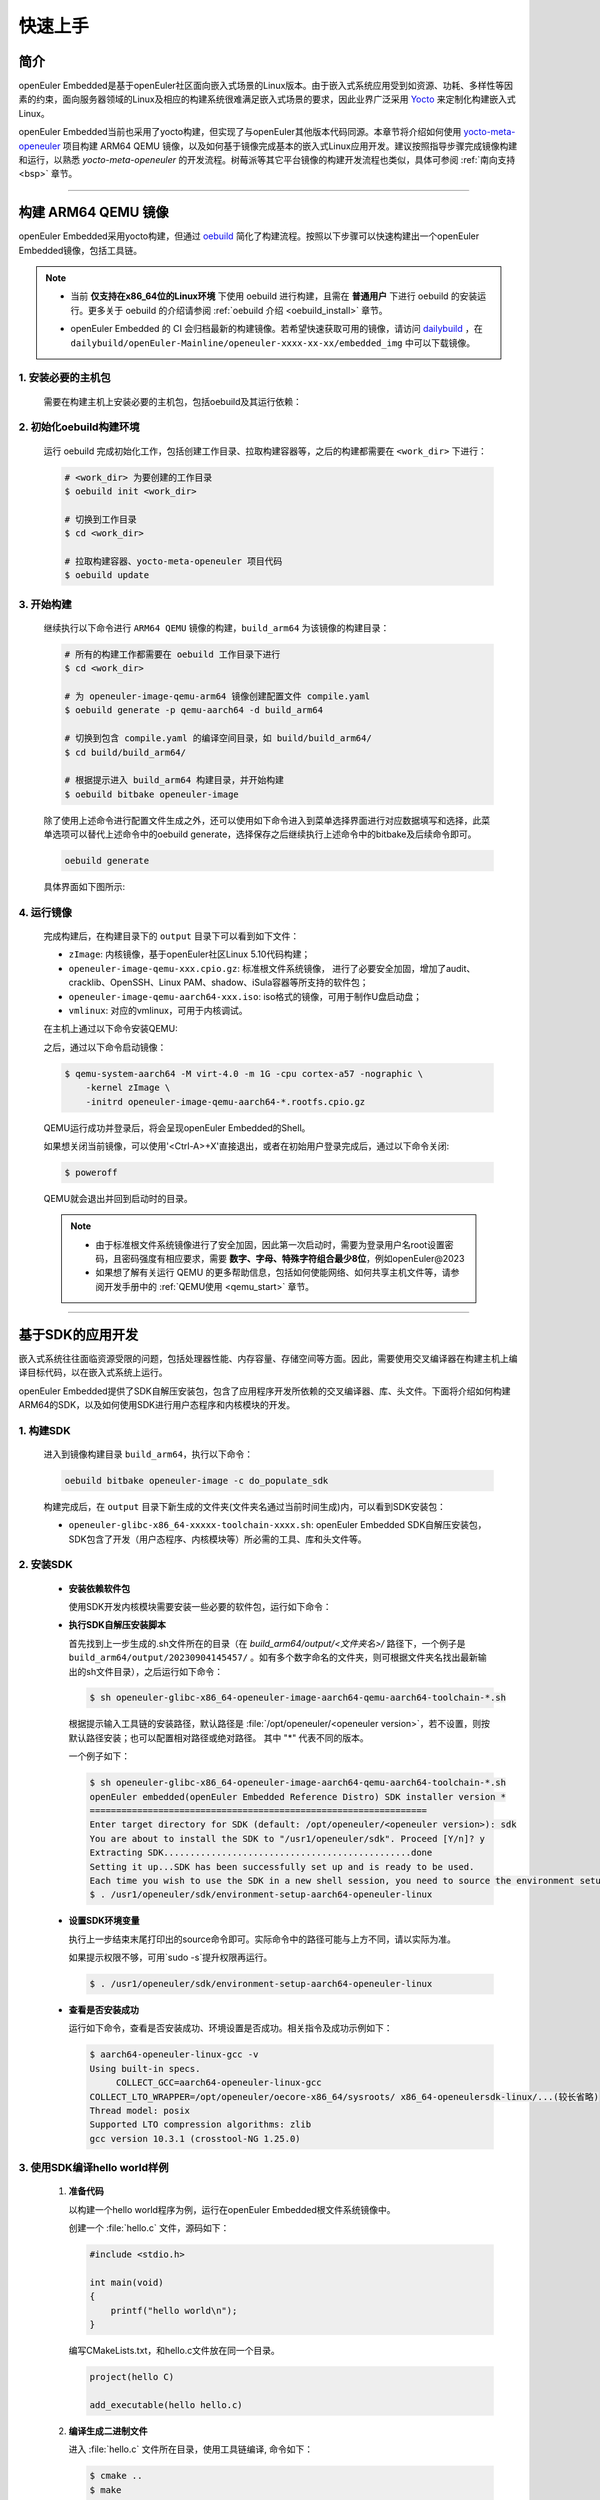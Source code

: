 .. _getting_started:

快速上手
********

简介
====

openEuler Embedded是基于openEuler社区面向嵌入式场景的Linux版本。由于嵌入式系统应用受到如资源、功耗、多样性等因素的约束，面向服务器领域的Linux及相应的构建系统很难满足嵌入式场景的要求，因此业界广泛采用 `Yocto <https://www.yoctoproject.org/>`_
来定制化构建嵌入式Linux。

openEuler Embedded当前也采用了yocto构建，但实现了与openEuler其他版本代码同源。本章节将介绍如何使用 `yocto-meta-openeuler <https://gitee.com/openeuler/yocto-meta-openeuler>`_
项目构建 ARM64 QEMU 镜像，以及如何基于镜像完成基本的嵌入式Linux应用开发。建议按照指导步骤完成镜像构建和运行，以熟悉 `yocto-meta-openeuler` 的开发流程。树莓派等其它平台镜像的构建开发流程也类似，具体可参阅 :ref:`南向支持 <bsp>` 章节。

____

构建 ARM64 QEMU 镜像
====================

openEuler Embedded采用yocto构建，但通过 `oebuild <https://gitee.com/openeuler/oebuild>`_ 简化了构建流程。按照以下步骤可以快速构建出一个openEuler Embedded镜像，包括工具链。

.. note::

   - | 当前 **仅支持在x86_64位的Linux环境** 下使用 oebuild 进行构建，且需在 **普通用户** 下进行 oebuild 的安装运行。更多关于 oebuild 的介绍请参阅 :ref:`oebuild 介绍 <oebuild_install>` 章节。

   - openEuler Embedded 的 CI 会归档最新的构建镜像。若希望快速获取可用的镜像，请访问 `dailybuild <http://121.36.84.172/dailybuild/openEuler-Mainline/>`_ ，在 ``dailybuild/openEuler-Mainline/openeuler-xxxx-xx-xx/embedded_img`` 中可以下载镜像。

1. 安装必要的主机包
-------------------

   需要在构建主机上安装必要的主机包，包括oebuild及其运行依赖：

   .. tabs::

      .. code-tab:: shell openEuler

         # 安装必要的软件包
         $ sudo yum install python3 python3-pip docker
         $ pip install oebuild

         # 配置docker环境
         $ sudo usermod -a -G docker $(whoami)
         $ sudo systemctl daemon-reload && sudo systemctl restart docker
         $ sudo chmod o+rw /var/run/docker.sock

      .. code-tab:: shell Ubuntu

         # 安装必要的软件包
         $ sudo apt-get install python3 python3-pip docker docker.io
         $ pip install oebuild

         # 配置docker环境
         $ sudo usermod -a -G docker $(whoami)
         $ sudo systemctl daemon-reload && sudo systemctl restart docker
         $ sudo chmod o+rw /var/run/docker.sock

      .. code-tab:: shell SUSELeap15.4

         #安装必要的软件包
         $ sudo zypper install python311 python311-pip docker
         $ pip3 install oebuild

         #配置docker环境
         $ sudo usermod -a -G docker $(whoami)
         $ sudo systemctl restart docker
         $ sudo chmod o+rw /var/run/docker.sock
         $ sudo systemctl enable docker

         #配置最新版python
         $ cd /usr/bin
         $ sudo rm python python3
         $ sudo ln -s python3.11 python
         $ sudo ln -s python3.11 python3

2. 初始化oebuild构建环境
------------------------

   运行 oebuild 完成初始化工作，包括创建工作目录、拉取构建容器等，之后的构建都需要在 ``<work_dir>`` 下进行：

   .. code-block:: shell

      # <work_dir> 为要创建的工作目录
      $ oebuild init <work_dir>

      # 切换到工作目录
      $ cd <work_dir>

      # 拉取构建容器、yocto-meta-openeuler 项目代码
      $ oebuild update

3. 开始构建
-----------

   继续执行以下命令进行 ``ARM64 QEMU`` 镜像的构建，``build_arm64`` 为该镜像的构建目录：

   .. code-block:: shell

      # 所有的构建工作都需要在 oebuild 工作目录下进行
      $ cd <work_dir>

      # 为 openeuler-image-qemu-arm64 镜像创建配置文件 compile.yaml
      $ oebuild generate -p qemu-aarch64 -d build_arm64

      # 切换到包含 compile.yaml 的编译空间目录，如 build/build_arm64/
      $ cd build/build_arm64/

      # 根据提示进入 build_arm64 构建目录，并开始构建
      $ oebuild bitbake openeuler-image

   除了使用上述命令进行配置文件生成之外，还可以使用如下命令进入到菜单选择界面进行对应数据填写和选择，此菜单选项可以替代上述命令中的oebuild generate，选择保存之后继续执行上述命令中的bitbake及后续命令即可。

   .. code-block:: console

       oebuild generate

   具体界面如下图所示:

   .. image:: ../_static/images/generate/oebuild-generate-select.png

4. 运行镜像
-----------

   完成构建后，在构建目录下的 ``output`` 目录下可以看到如下文件：

   - ``zImage``: 内核镜像，基于openEuler社区Linux 5.10代码构建；
   - ``openeuler-image-qemu-xxx.cpio.gz``: 标准根文件系统镜像， 进行了必要安全加固，增加了audit、cracklib、OpenSSH、Linux PAM、shadow、iSula容器等所支持的软件包；
   - ``openeuler-image-qemu-aarch64-xxx.iso``: iso格式的镜像，可用于制作U盘启动盘；
   - ``vmlinux``: 对应的vmlinux，可用于内核调试。

   在主机上通过以下命令安装QEMU:

   .. tabs::

      .. tab:: openEuler

         $ sudo yum install qemu-system-aarch64

      .. tab:: Ubuntu

         $ sudo apt-get install qemu-system-arm

      .. tab:: SUSELeap15.4

         $ sudo zypper install qemu-arm

   之后，通过以下命令启动镜像：

   .. code-block:: console

      $ qemu-system-aarch64 -M virt-4.0 -m 1G -cpu cortex-a57 -nographic \
          -kernel zImage \
          -initrd openeuler-image-qemu-aarch64-*.rootfs.cpio.gz

   QEMU运行成功并登录后，将会呈现openEuler Embedded的Shell。

   如果想关闭当前镜像，可以使用'<Ctrl-A>+X'直接退出，或者在初始用户登录完成后，通过以下命令关闭:

   .. code-block:: console

      $ poweroff

   QEMU就会退出并回到启动时的目录。

   .. note::

      - 由于标准根文件系统镜像进行了安全加固，因此第一次启动时，需要为登录用户名root设置密码，且密码强度有相应要求，需要 **数字、字母、特殊字符组合最少8位**，例如openEuler@2023

      - 如果想了解有关运行 QEMU 的更多帮助信息，包括如何使能网络、如何共享主机文件等，请参阅开发手册中的 :ref:`QEMU使用 <qemu_start>` 章节。

____

基于SDK的应用开发
=================

嵌入式系统往往面临资源受限的问题，包括处理器性能、内存容量、存储空间等方面。因此，需要使用交叉编译器在构建主机上编译目标代码，以在嵌入式系统上运行。

openEuler Embedded提供了SDK自解压安装包，包含了应用程序开发所依赖的交叉编译器、库、头文件。下面将介绍如何构建ARM64的SDK，以及如何使用SDK进行用户态程序和内核模块的开发。

1. 构建SDK
----------

   进入到镜像构建目录 ``build_arm64``，执行以下命令：

   .. code-block:: shell

      oebuild bitbake openeuler-image -c do_populate_sdk

   构建完成后，在 ``output`` 目录下新生成的文件夹(文件夹名通过当前时间生成)内，可以看到SDK安装包：

   - ``openeuler-glibc-x86_64-xxxxx-toolchain-xxxx.sh``: openEuler Embedded SDK自解压安装包，SDK包含了开发（用户态程序、内核模块等）所必需的工具、库和头文件等。

.. _install-openeuler-embedded-sdk:

2. 安装SDK
----------

  - **安装依赖软件包**

    使用SDK开发内核模块需要安装一些必要的软件包，运行如下命令：

    .. tabs::

       .. tab:: openEuler

          $ sudo yum install make gcc g++ flex bison gmp-devel libmpc-devel openssl-devel elfutils-libelf-devel

       .. tab:: Ubuntu

          $ sudo apt-get install make gcc g++ flex bison libgmp3-dev libmpc-dev libssl-dev libelf-dev

       .. tab:: SUSELeap15.4

          $ sudo zypper in gcc gcc-c++ make bison gmp-devel libmpc3 openssl cmake flex libelf-devel

  - **执行SDK自解压安装脚本**

    首先找到上一步生成的.sh文件所在的目录（在 `build_arm64/output/<文件夹名>/` 路径下，一个例子是 ``build_arm64/output/20230904145457/`` 。如有多个数字命名的文件夹，则可根据文件夹名找出最新输出的sh文件目录），之后运行如下命令：

    .. code-block:: console

       $ sh openeuler-glibc-x86_64-openeuler-image-aarch64-qemu-aarch64-toolchain-*.sh

    根据提示输入工具链的安装路径，默认路径是 :file:`/opt/openeuler/<openeuler version>`，若不设置，则按默认路径安装；也可以配置相对路径或绝对路径。
    其中 "*" 代表不同的版本。

    一个例子如下：

    .. code-block:: console

       $ sh openeuler-glibc-x86_64-openeuler-image-aarch64-qemu-aarch64-toolchain-*.sh
       openEuler embedded(openEuler Embedded Reference Distro) SDK installer version *
       ================================================================
       Enter target directory for SDK (default: /opt/openeuler/<openeuler version>): sdk
       You are about to install the SDK to "/usr1/openeuler/sdk". Proceed [Y/n]? y
       Extracting SDK...............................................done
       Setting it up...SDK has been successfully set up and is ready to be used.
       Each time you wish to use the SDK in a new shell session, you need to source the environment setup script e.g.
       $ . /usr1/openeuler/sdk/environment-setup-aarch64-openeuler-linux

  - **设置SDK环境变量**

    执行上一步结束末尾打印出的source命令即可。实际命令中的路径可能与上方不同，请以实际为准。
    
    如果提示权限不够，可用`sudo -s`提升权限再运行。

    .. code-block:: console

       $ . /usr1/openeuler/sdk/environment-setup-aarch64-openeuler-linux

  - **查看是否安装成功**

    运行如下命令，查看是否安装成功、环境设置是否成功。相关指令及成功示例如下：

    .. code-block:: console

       $ aarch64-openeuler-linux-gcc -v
       Using built-in specs.
            COLLECT_GCC=aarch64-openeuler-linux-gcc
       COLLECT_LTO_WRAPPER=/opt/openeuler/oecore-x86_64/sysroots/ x86_64-openeulersdk-linux/...(较长省略)
       Thread model: posix
       Supported LTO compression algorithms: zlib
       gcc version 10.3.1 (crosstool-NG 1.25.0) 

3. 使用SDK编译hello world样例
-----------------------------

  1. **准备代码**

     以构建一个hello world程序为例，运行在openEuler Embedded根文件系统镜像中。

     创建一个 :file:`hello.c` 文件，源码如下：

     .. code-block:: c

        #include <stdio.h>

        int main(void)
        {
            printf("hello world\n");
        }

     编写CMakeLists.txt，和hello.c文件放在同一个目录。

     .. code-block:: CMake

        project(hello C)

        add_executable(hello hello.c)

  2. **编译生成二进制文件**

     进入 :file:`hello.c` 文件所在目录，使用工具链编译, 命令如下：

     .. code-block:: console

        $ cmake ..
        $ make

     把编译好的hello程序拷贝到openEuler Embedded系统中。

  3. **运行用户态程序**

     在openEuler Embedded系统中运行hello程序。

     .. code-block:: console

        $ ./hello

     如运行成功，则会输出 ``hello world``。

4. 使用SDK编译内核模块样例
--------------------------

  1. **准备代码**

     以编译一个最简单的内核模块为例，运行在openEuler Embedded内核中。

     创建一个 :file:`hello.c` 文件，源码如下：

     .. code-block:: c

        #include <linux/init.h>
        #include <linux/module.h>

        static int hello_init(void)
        {
            printk("Hello, openEuler Embedded!\r\n");
            return 0;
        }

        static void hello_exit(void)
        {
            printk("Byebye!");
        }

        module_init(hello_init);
        module_exit(hello_exit);

        MODULE_LICENSE("GPL");

     编写Makefile，和`hello.c`文件放在同一个目录：

     .. code-block:: Makefile

        KERNELDIR := ${KERNEL_SRC}
        CURRENT_PATH := $(shell pwd)

        target := hello
        obj-m := $(target).o

        build := kernel_modules

        kernel_modules:
   	        $(MAKE) -C $(KERNELDIR) M=$(CURRENT_PATH) modules
        clean:
   	        $(MAKE) -C $(KERNELDIR) M=$(CURRENT_PATH) clean

     :file:`KERNEL_SRC` 为SDK中内核源码树的目录，该变量在安装SDK后会被自动设置。

  2. **编译生成内核模块**

     进入hello.c文件所在目录，使用工具链编译，命令如下：

     .. code-block:: console

        $ make

     将编译好的hello.ko拷贝到openEuler Embedded系统中。

  3. **插入内核模块**

     在openEuler Embedded系统中插入内核模块:

     .. code-block:: console

        $ insmod hello.ko

     如运行成功，则会在内核日志中出现 ``Hello, openEuler Embedded!``。

____

了解更多
========

   相信根据上述指导完成了QEMU镜像的构建、运行后，您对 openEuler Embedded 的开发构建流程已经有所熟悉，但您也许会有一些疑惑：
   openEuler Embedded还能用来做些什么？如何理解和学习yocto？如何更深入地参与项目的讨论建设？

   您可以阅读文档相关的介绍，或参与SIG组例会，更深入地了解openEuler Embedded：

   - | :ref:`openEuler Embedded 关键特性 <openeuler_embedded_features>`：
     | 可以了解openEuler Embedded 正在进行的一些技术探索，包括ROS的支持，如何使用openEuler Embedded控制originbot小车；包括混合关键性系统的支持，如何在一颗SoC上同时部署Linux和RTOS；也包括嵌入式容器iSulad的支持等。

   - | :ref:`openEuler Embedded 南向支持 <bsp>`：
     | 可以将openEuler Embedded部署在不同架构的板子上，包括树莓派4B、海思的Hi3093、瑞芯微的RK3568，以及x86_64架构的工控机，RISC-V的visionfive2等。

   - | :ref:`openEuler Embedded 构建系统 <yocto>`：
     | 可以了解yocto的一些基础知识，学习如何新增一个软件包，如何增加新的南向BSP支持等。

   - | `openEuler mailweb <https://mailweb.openeuler.org/hyperkitty/list/dev@openeuler.org/>`_ ：
     | 可以订阅openEuler邮件列表，收取 Yocto & Embedded SIG联合例会的通知，SIG例会双周举行一次，会议时间固定为北京时间的周四下午两点半。

   - | `SIG组例会视频 <https://space.bilibili.com/527064077/channel/collectiondetail?sid=230709>`_ ：
     | 可以观看往期的SIG组例会回放，了解openEuler Embedded的发展以及一些有趣的知识分享。

   非常希望您在深入了解openEuler Embedded之后，能有一个良好的体验。对于遇到的问题，欢迎到SIG组例会上交流，或者在 `Issues <https://gitee.com/openeuler/yocto-meta-openeuler/issues>`_ 中反馈，同时也十分欢迎您的提交。
